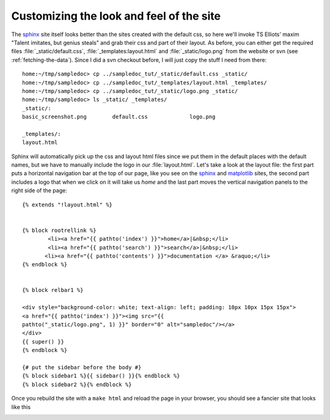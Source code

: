 .. _custom_look:


******************************************
Customizing the look and feel of the site
******************************************

The `sphinx <http://sphinx.pocoo.org/>`_ site itself looks better than
the sites created with the default css, so here we'll invoke TS Elliots'
maxim "Talent imitates, but genius steals" and grab their css
and part of their layout.  As before, you can either get the required
files :file:`_static/default.css`, :file:`_templates:layout.html` and
:file:`_static/logo.png` from the website or svn (see
:ref:`fetching-the-data`).  Since I did a svn checkout before, I will
just copy the stuff I need from there::

    home:~/tmp/sampledoc> cp ../sampledoc_tut/_static/default.css _static/
    home:~/tmp/sampledoc> cp ../sampledoc_tut/_templates/layout.html _templates/
    home:~/tmp/sampledoc> cp ../sampledoc_tut/_static/logo.png _static/
    home:~/tmp/sampledoc> ls _static/ _templates/
    _static/:
    basic_screenshot.png	default.css		logo.png

    _templates/:
    layout.html

Sphinx will automatically pick up the css and layout html files since
we put them in the default places with the default names, but we have
to manually include the logo in our :file:`layout.html`.  Let's take a
look at the layout file: the first part puts a horizontal navigation
bar at the top of our page, like you see on the `sphinx
<http://sphinx.pocoo.org>`_ and `matplotlib
<http://matplotlib.sourceforge.net/>`_ sites, the second part includes
a logo that when we click on it will take us `home` and the last part
moves the vertical navigation panels to the right side of the page::

    {% extends "!layout.html" %}


    {% block rootrellink %}
            <li><a href="{{ pathto('index') }}">home</a>|&nbsp;</li>
            <li><a href="{{ pathto('search') }}">search</a>|&nbsp;</li>
           <li><a href="{{ pathto('contents') }}">documentation </a> &raquo;</li>
    {% endblock %}


    {% block relbar1 %}

    <div style="background-color: white; text-align: left; padding: 10px 10px 15px 15px">
    <a href="{{ pathto('index') }}"><img src="{{
    pathto("_static/logo.png", 1) }}" border="0" alt="sampledoc"/></a>
    </div>
    {{ super() }}
    {% endblock %}

    {# put the sidebar before the body #}
    {% block sidebar1 %}{{ sidebar() }}{% endblock %}
    {% block sidebar2 %}{% endblock %}

Once you rebuild the site with a ``make html`` and reload the page in your browser, you should see a fancier site that looks like this

.. image:: _static/fancy_screenshot.png
